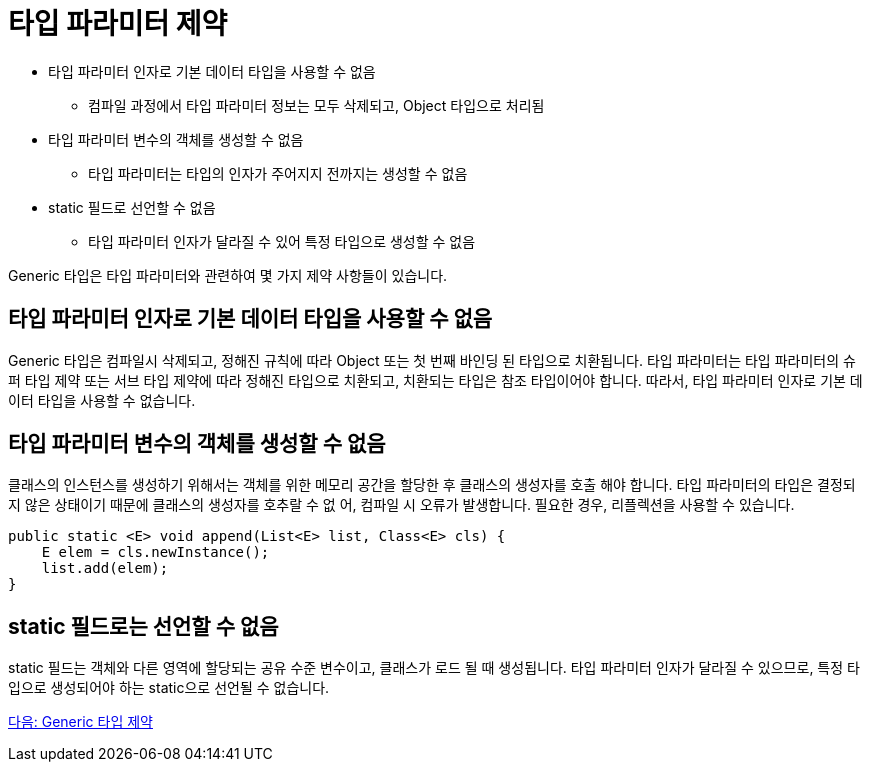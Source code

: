 = 타입 파라미터 제약

* 타입 파라미터 인자로 기본 데이터 타입을 사용할 수 없음
** 컴파일 과정에서 타입 파라미터 정보는 모두 삭제되고, Object 타입으로 처리됨
* 타입 파라미터 변수의 객체를 생성할 수 없음
** 타입 파라미터는 타입의 인자가 주어지지 전까지는 생성할 수 없음
* static 필드로 선언할 수 없음
** 타입 파라미터 인자가 달라질 수 있어 특정 타입으로 생성할 수 없음

Generic 타입은 타입 파라미터와 관련하여 몇 가지 제약 사항들이 있습니다.

== 타입 파라미터 인자로 기본 데이터 타입을 사용할 수 없음

Generic 타입은 컴파일시 삭제되고, 정해진 규칙에 따라 Object 또는 첫 번째 바인딩 된 타입으로 치환됩니다. 타입 파라미터는 타입 파라미터의 슈퍼 타입 제약 또는 서브 타입 제약에 따라 정해진 타입으로 치환되고, 치환되는 타입은 참조 타입이어야 합니다. 따라서, 타입 파라미터 인자로 기본 데이터 타입을 사용할 수 없습니다.

== 타입 파라미터 변수의 객체를 생성할 수 없음

클래스의 인스턴스를 생성하기 위해서는 객체를 위한 메모리 공간을 할당한 후 클래스의 생성자를 호출 해야 합니다. 타입 파라미터의 타입은 결정되지 않은 상태이기 때문에 클래스의 생성자를 호추랄 수 없 어, 컴파일 시 오류가 발생합니다. 필요한 경우, 리플렉션을 사용할 수 있습니다.

[source, java]
----
public static <E> void append(List<E> list, Class<E> cls) {
    E elem = cls.newInstance();
    list.add(elem);
}
----

== static 필드로는 선언할 수 없음

static 필드는 객체와 다른 영역에 할당되는 공유 수준 변수이고, 클래스가 로드 될 때 생성됩니다. 타입 파라미터 인자가 달라질 수 있으므로, 특정 타입으로 생성되어야 하는 static으로 선언될 수 없습니다.

link:./25_generic_type_limitations.adoc[다음: Generic 타입 제약]


